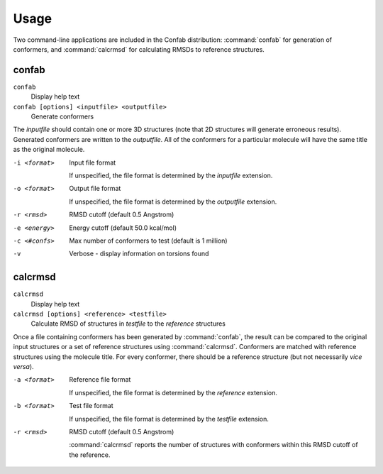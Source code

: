 Usage
=====

Two command-line applications are included in the Confab distribution: :command:`confab` for generation of conformers, and :command:`calcrmsd` for calculating RMSDs to reference structures.

confab
------

``confab``
  Display help text

``confab [options] <inputfile> <outputfile>``
  Generate conformers

The *inputfile* should contain one or more 3D structures (note that 2D structures will generate erroneous results). Generated conformers are written to the *outputfile*. All of the conformers for a particular molecule will have the same title as the original molecule.

-i <format>
    Input file format

    If unspecified, the file format is determined by the *inputfile* extension.

-o <format>
    Output file format

    If unspecified, the file format is determined by the *outputfile* extension.

-r <rmsd>
    RMSD cutoff (default 0.5 Angstrom)
-e <energy>
    Energy cutoff (default 50.0 kcal/mol)
-c <#confs>
    Max number of conformers to test (default is 1 million)
-v
    Verbose - display information on torsions found


calcrmsd
--------

``calcrmsd``
  Display help text

``calcrmsd [options] <reference> <testfile>``
  Calculate RMSD of structures in *testfile* to the *reference* structures

Once a file containing conformers has been generated by :command:`confab`, the result can be compared to the original input structures or a set of reference structures using :command:`calcrmsd`. Conformers are matched with reference structures using the molecule title. For every conformer, there should be a reference structure (but not necessarily *vice versa*).
  
-a <format>
    Reference file format

    If unspecified, the file format is determined by the *reference* extension.

-b <format>
    Test file format

    If unspecified, the file format is determined by the *testfile* extension.

-r <rmsd>
    RMSD cutoff (default 0.5 Angstrom)

    :command:`calcrmsd` reports the number of structures with conformers
    within this RMSD cutoff of the reference.
